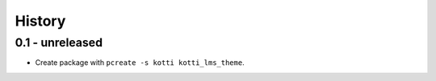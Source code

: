 History
=======

0.1 - unreleased
----------------

- Create package with ``pcreate -s kotti kotti_lms_theme``.
